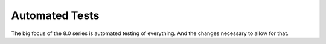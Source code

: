 Automated Tests
===============

.. post:: 1 Jan, 2023
    :tags: 8_0, 7_0, lrgs, cp, decodes, tsdb, routing
    :category: roadmap
    :author: Mike Neilson

The big focus of the 8.0 series is automated testing of everything. And the changes
necessary to allow for that.